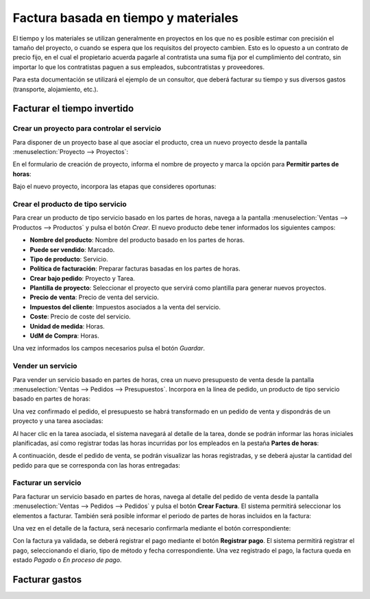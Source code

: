 =====================================
Factura basada en tiempo y materiales
=====================================

El tiempo y los materiales se utilizan generalmente en proyectos en los que no es posible estimar con precisión el
tamaño del proyecto, o cuando se espera que los requisitos del proyecto cambien. Esto es lo opuesto a un contrato de
precio fijo, en el cual el propietario acuerda pagarle al contratista una suma fija por el cumplimiento del contrato,
sin importar lo que los contratistas paguen a sus empleados, subcontratistas y proveedores.

Para esta documentación se utilizará el ejemplo de un consultor, que deberá facturar su tiempo y sus diversos gastos
(transporte, alojamiento, etc.).

Facturar el tiempo invertido
============================

Crear un proyecto para controlar el servicio
--------------------------------------------

Para disponer de un proyecto base al que asociar el producto, crea un nuevo proyecto desde la pantalla
:menuselection:`Proyecto --> Proyectos`:

.. image:: tiempo_materiales/crear-proyecto.png
   :align: center
   :alt: Crear proyecto

En el formulario de creación de proyecto, informa el nombre de proyecto y marca la opción para **Permitir partes de horas**:

.. image:: tiempo_materiales/crear-proyecto-2.png
   :align: center
   :alt: Crear proyecto (2)

Bajo el nuevo proyecto, incorpora las etapas que consideres oportunas:

.. image:: tiempo_materiales/crear-proyecto-3.png
   :align: center
   :alt: Crear proyecto (3)

.. seealso::
   * :ref:`servicios/gestion_de_proyecto/crear_un_proyecto`

Crear el producto de tipo servicio
----------------------------------

Para crear un producto de tipo servicio basado en los partes de horas, navega a la pantalla :menuselection:`Ventas --> Productos --> Productos`
y pulsa el botón *Crear*. El nuevo producto debe tener informados los siguientes campos:

-  **Nombre del producto**: Nombre del producto basado en los partes de horas.

-  **Puede ser vendido**: Marcado.

-  **Tipo de producto**: Servicio.

-  **Política de facturación**: Preparar facturas basadas en los partes de horas.

-  **Crear bajo pedido**: Proyecto y Tarea.

-  **Plantilla de proyecto**: Seleccionar el proyecto que servirá como plantilla para generar nuevos proyectos.

-  **Precio de venta**: Precio de venta del servicio.

-  **Impuestos del cliente**: Impuestos asociados a la venta del servicio.

-  **Coste**: Precio de coste del servicio.

-  **Unidad de medida**: Horas.

-  **UdM de Compra**: Horas.

.. image:: tiempo_materiales/producto-servicio.png
   :align: center
   :alt: Producto de tipo servicio basado en partes de horas

Una vez informados los campos necesarios pulsa el botón *Guardar*.

Vender un servicio
------------------

Para vender un servicio basado en partes de horas, crea un nuevo presupuesto de venta desde la pantalla
:menuselection:`Ventas --> Pedidos --> Presupuestos`. Incorpora en la línea de pedido, un producto de tipo servicio
basado en partes de horas:

.. image:: tiempo_materiales/presupuesto.png
   :align: center
   :alt: Vender un servicio basado en partes de horas

Una vez confirmado el pedido, el presupuesto se habrá transformado en un pedido de venta y dispondrás de un proyecto y
una tarea asociadas:

.. image:: tiempo_materiales/presupuesto-2.png
   :align: center
   :alt: Vender un servicio basado en partes de horas (2)

Al hacer clic en la tarea asociada, el sistema navegará al detalle de la tarea, donde se podrán informar las horas
iniciales planificadas, así como registrar todas las horas incurridas por los empleados en la pestaña **Partes de horas**:

.. image:: tiempo_materiales/presupuesto-3.png
   :align: center
   :alt: Vender un servicio basado en partes de horas (3)

A continuación, desde el pedido de venta, se podrán visualizar las horas registradas, y se deberá ajustar la cantidad
del pedido para que se corresponda con las horas entregadas:

.. image:: tiempo_materiales/presupuesto-4.png
   :align: center
   :alt: Vender un servicio basado en partes de horas (4)

Facturar un servicio
--------------------

Para facturar un servicio basado en partes de horas, navega al detalle del pedido de venta desde la pantalla
:menuselection:`Ventas --> Pedidos --> Pedidos` y pulsa el botón **Crear Factura**. El sistema permitirá seleccionar los
elementos a facturar. También será posible informar el periodo de partes de horas incluidos en la factura:

.. image:: tiempo_materiales/presupuesto-5.png
   :align: center
   :alt: Vender un servicio basado en partes de horas (5)

Una vez en el detalle de la factura, será necesario confirmarla mediante el botón correspondiente:

.. image:: tiempo_materiales/presupuesto-6.png
   :align: center
   :alt: Vender un servicio basado en partes de horas (6)

Con la factura ya validada, se deberá registrar el pago mediante el botón **Registrar pago**. El sistema permitirá
registrar el pago, seleccionando el diario, tipo de método y fecha correspondiente. Una vez registrado el pago, la factura
queda en estado *Pagado* o *En proceso de pago*.

Facturar gastos
===============

.. seealso::
   * :ref:`finanzas/gastos/facturar_gastos`